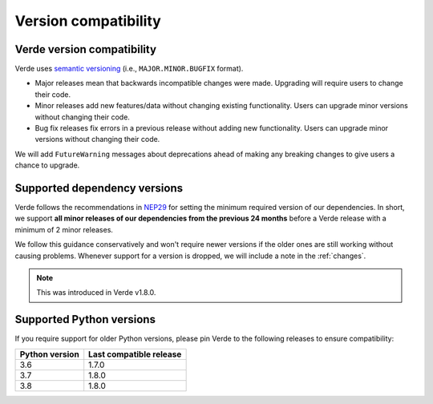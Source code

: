 .. _compatibility:

Version compatibility
=====================

Verde version compatibility
---------------------------

Verde uses `semantic versioning <https://semver.org/>`__ (i.e.,
``MAJOR.MINOR.BUGFIX`` format).

* Major releases mean that backwards incompatible changes were made.
  Upgrading will require users to change their code.
* Minor releases add new features/data without changing existing functionality.
  Users can upgrade minor versions without changing their code.
* Bug fix releases fix errors in a previous release without adding new
  functionality. Users can upgrade minor versions without changing their code.

We will add ``FutureWarning`` messages about deprecations ahead of making any
breaking changes to give users a chance to upgrade.

.. _dependency-versions:

Supported dependency versions
-----------------------------

Verde follows the recommendations in
`NEP29 <https://numpy.org/neps/nep-0029-deprecation_policy.html>`__ for setting
the minimum required version of our dependencies.
In short, we support **all minor releases of our dependencies from the previous
24 months** before a Verde release with a minimum of 2 minor releases.

We follow this guidance conservatively and won't require newer versions if the
older ones are still working without causing problems.
Whenever support for a version is dropped, we will include a note in the
:ref:`changes`.

.. note::

    This was introduced in Verde v1.8.0.


.. _python-versions:

Supported Python versions
-------------------------

If you require support for older Python versions, please pin Verde to the
following releases to ensure compatibility:

.. list-table::
    :widths: 40 60

    * - **Python version**
      - **Last compatible release**
    * - 3.6
      - 1.7.0
    * - 3.7
      - 1.8.0
    * - 3.8
      - 1.8.0
